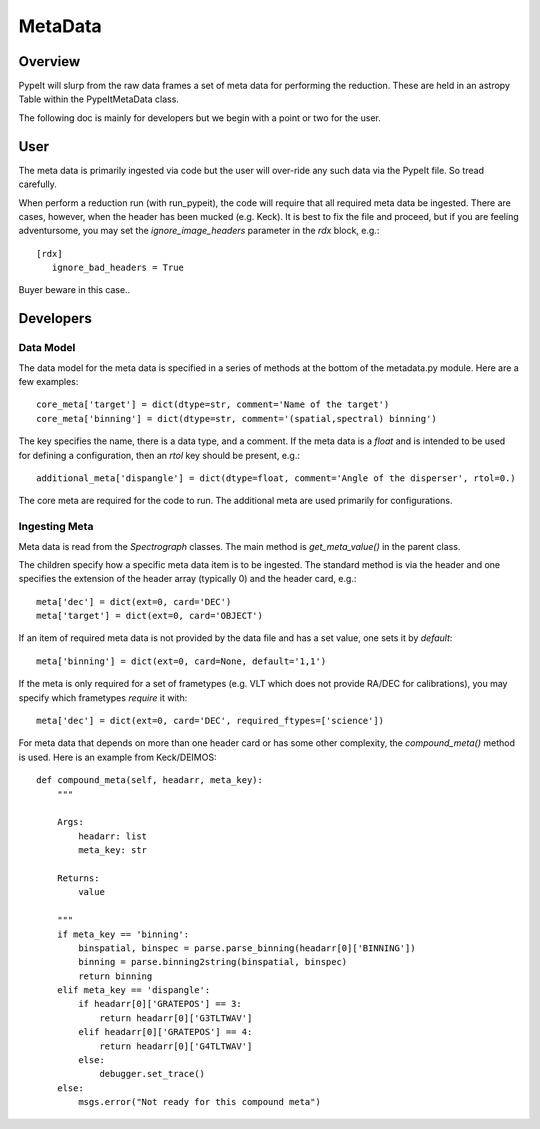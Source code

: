 ********
MetaData
********

.. index:: Metadata

Overview
========

PypeIt will slurp from the raw data frames a set of
meta data for performing the reduction.  These are
held in an astropy Table within the PypeItMetaData class.

The following doc is mainly for developers but we begin
with a point or two for the user.

User
====

The meta data is primarily ingested via code but the
user will over-ride any such data via the PypeIt file.
So tread carefully.

When perform a reduction run (with run_pypeit), the code
will require that all required meta data be ingested.
There are cases, however, when the header has been mucked
(e.g. Keck).  It is best to fix the file and proceed, but
if you are feeling adventursome, you may set the
`ignore_image_headers` parameter in the `rdx` block, e.g.::

    [rdx]
       ignore_bad_headers = True

Buyer beware in this case..

Developers
==========

Data Model
++++++++++

The data model for the meta data is specified in a series
of methods at the bottom of the metadata.py module.  Here
are a few examples::

    core_meta['target'] = dict(dtype=str, comment='Name of the target')
    core_meta['binning'] = dict(dtype=str, comment='(spatial,spectral) binning')

The key specifies the name, there is a data type, and a comment.
If the meta data is a `float` and is intended to be used for
defining a configuration, then an `rtol` key should be present, e.g.::

    additional_meta['dispangle'] = dict(dtype=float, comment='Angle of the disperser', rtol=0.)

The core meta are required for the code to run.  The additional meta
are used primarily for configurations.

Ingesting Meta
++++++++++++++

Meta data is read from the `Spectrograph` classes.
The main method is `get_meta_value()` in the parent class.

The children specify how a specific meta data item is to
be ingested.  The standard method is via the header and
one specifies the extension of the header array (typically 0)
and the header card, e.g.::

        meta['dec'] = dict(ext=0, card='DEC')
        meta['target'] = dict(ext=0, card='OBJECT')

If an item of required meta data is not provided by the data file
and has a set value, one sets it by `default`::

        meta['binning'] = dict(ext=0, card=None, default='1,1')

If the meta is only required for a set of frametypes (e.g. VLT which does
not provide RA/DEC for calibrations), you may specify which frametypes
*require* it with::

        meta['dec'] = dict(ext=0, card='DEC', required_ftypes=['science'])

For meta data that depends on more than one header card or has some
other complexity, the `compound_meta()` method is used.  Here is
an example from Keck/DEIMOS::

    def compound_meta(self, headarr, meta_key):
        """

        Args:
            headarr: list
            meta_key: str

        Returns:
            value

        """
        if meta_key == 'binning':
            binspatial, binspec = parse.parse_binning(headarr[0]['BINNING'])
            binning = parse.binning2string(binspatial, binspec)
            return binning
        elif meta_key == 'dispangle':
            if headarr[0]['GRATEPOS'] == 3:
                return headarr[0]['G3TLTWAV']
            elif headarr[0]['GRATEPOS'] == 4:
                return headarr[0]['G4TLTWAV']
            else:
                debugger.set_trace()
        else:
            msgs.error("Not ready for this compound meta")



